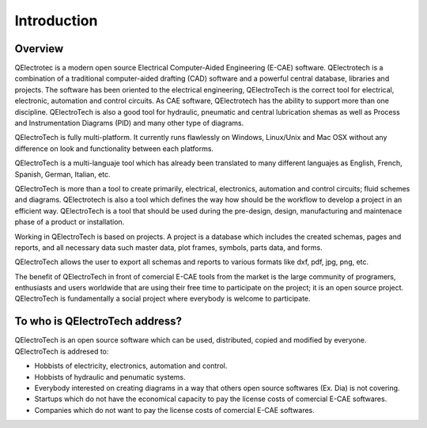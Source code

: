 .. _about/introduction

Introduction
============

.. image:: graphics/qet_gui.png
   :align: center

Overview
~~~~~~~~

QElectrotec is a modern open source Electrical Computer-Aided Engineering 
(E-CAE) software. QElectrotech is a combination of a traditional computer-aided 
drafting (CAD) software and a powerful central database, libraries and projects. The 
software has been oriented to the electrical engineering, QElectroTech is the correct 
tool for electrical, electronic, automation and control circuits. As CAE 
software, QElectrotech has the ability to support more than one discipline. 
QElectroTech is also a good tool for hydraulic, pneumatic and central lubrication
shemas as well as Process and Instrumentation Diagrams (PID) and many other type of 
diagrams.

QElectroTech is fully multi-platform. It currently runs flawlessly on Windows, 
Linux/Unix and Mac OSX without any difference on look and functionality 
between each platforms.

.. image:: graphics/platforms.png
   :align: center

QElectroTech is a multi-languaje tool which has already been translated to many different 
languajes as English, French, Spanish, German, Italian, etc.

QElectroTech is more than a tool to create primarily, electrical, electronics, 
automation and control circuits; fluid schemes and diagrams. QElectrotech is also a 
tool which defines the way how should be the workflow to develop a project in 
an efficient way. QElectroTech is a tool that should be used during the pre-design, 
design, manufacturing and maintenace phase of a product or installation.

Working in QElectroTech is based on projects. A project is a database which includes 
the created schemas, pages and reports, and all necessary data such master data, 
plot frames, symbols, parts data, and forms.

QElectroTech allows the user to export all schemas and reports to various formats like 
dxf, pdf, jpg, png, etc.

The benefit of QElectroTech in front of comercial E-CAE tools from the market is the 
large community of programers, enthusiasts and users worldwide that are using their 
free time to participate on the project; it is an open source project. QElectroTech is 
fundamentally a social project where everybody is welcome to participate.  

To who is QElectroTech address?
~~~~~~~~~~~~~~~~~~~~~~~~~~~~~~~

QElectroTech is an open source software which can be used, distributed, copied and 
modified by everyone. QElectroTech is addresed to:

* Hobbists of electricity, electronics, automation and control.
* Hobbists of hydraulic and penumatic systems.
* Everybody interested on creating diagrams in a way that others open source softwares (Ex. Dia) is not covering.
* Startups which do not have the economical capacity to pay the license costs of comercial E-CAE softwares.
* Companies which do not want to pay the license costs of comercial E-CAE softwares.
